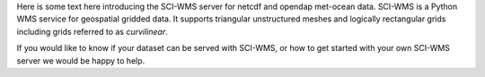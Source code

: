 Here is some text here introducing the SCI-WMS server for netcdf 
and opendap met-ocean data. SCI-WMS is a Python WMS service for geospatial 
gridded data. It supports triangular unstructured meshes and logically 
rectangular grids including grids referred to as *curvilinear*.

If you would like to know if your dataset can be served with SCI-WMS, 
or how to get started with your own SCI-WMS server we would be happy 
to help.


